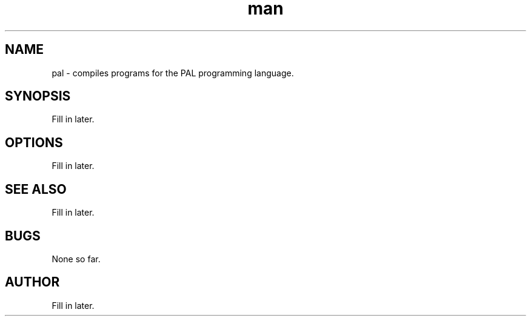 .\" Manpage for pal.
.TH man 8 "06 September 2013" "0.0.1" "pal"
.SH NAME
pal \- compiles programs for the PAL programming language.
.SH SYNOPSIS
Fill in later.
.SH OPTIONS
Fill in later.
.SH SEE ALSO
Fill in later.
.SH BUGS
None so far.
.SH AUTHOR
Fill in later.
